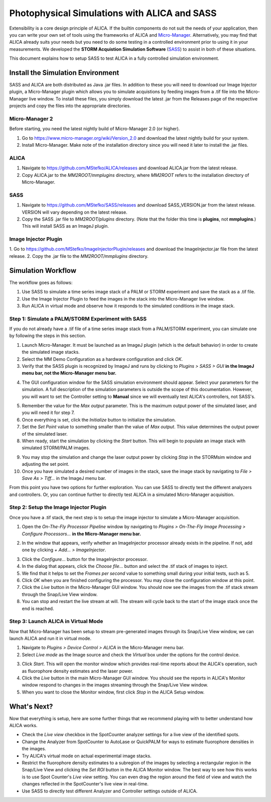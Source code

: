 Photophysical Simulations with ALICA and SASS
=============================================

Extensibility is a core design principle of ALICA. If the builtin
components do not suit the needs of your application, then you can
write your own set of tools using the frameworks of ALICA and
`Micro-Manager`_. Alternatively, you may find that ALICA already suits
your needs but you need to do some testing in a controlled environment
prior to using it in your measurements. We developed the **STORM
Acquistion Simulation Software** (`SASS`_) to assist in both of these
situations.

This document explains how to setup SASS to test ALICA in a fully
controlled simulation environment.

Install the Simulation Environment
++++++++++++++++++++++++++++++++++

SASS and ALICA are both distributed as Java .jar files. In addition to
these you will need to download our Image Injector plugin, a
Micro-Manager plugin which allows you to simulate acquistions by
feeding images from a .tif file into the Micro-Manager live window. To
install these files, you simply download the latest .jar from the
Releases page of the respective projects and copy the files into the
appropriate directories.

Micro-Manager 2
---------------

Before starting, you need the latest nightly build of Micro-Manager
2.0 (or higher). 

1. Go to https://www.micro-manager.org/wiki/Version_2.0 and download
   the latest nightly build for your system.
2. Install Micro-Manager. Make note of the installation directory
   since you will need it later to install the .jar files.

ALICA
-----

1. Navigate to https://github.com/MStefko/ALICA/releases and download
   ALICA.jar from the latest release.
2. Copy ALICA.jar to the *MM2ROOT/mmplugins* directory, where *MM2ROOT*
   refers to the installation directory of Micro-Manager.

SASS
----

1. Navigate to https://github.com/MStefko/SASS/releases and download
   SASS_VERSION.jar from the latest release. VERSION will vary
   depending on the latest release.
2. Copy the SASS .jar file to *MM2ROOT/plugins* directory. (Note that
   the folder this time is **plugins**, not **mmplugins**.) This will
   install SASS as an ImageJ plugin.

Image Injector Plugin
---------------------

1. Go to https://github.com/MStefko/ImageInjectorPlugin/releases and
download the ImageInjector.jar file from the latest release.
2. Copy the .jar file to the *MM2ROOT/mmplugins* directory.

Simulation Workflow
+++++++++++++++++++

The workflow goes as follows:

1. Use SASS to simulate a time series image stack of a PALM or STORM
   experiment and save the stack as a .tif file.
2. Use the Image Injector Plugin to feed the images in the stack into
   the Micro-Manager live window.
3. Run ALICA in virtual mode and observe how it responds to the
   simulated conditions in the image stack.

Step 1: Simulate a PALM/STORM Experiment with SASS
--------------------------------------------------

If you do not already have a .tif file of a time series image stack
from a PALM/STORM experiment, you can simulate one by following the
steps in this section.

1. Launch Micro-Manager. It must be launched as an ImageJ plugin
   (which is the default behavior) in order to create the simulated
   image stacks.
2. Select the MM Demo Configuration as a hardware configuration and
   click *OK*.
3. Verify that the SASS plugin is recognized by ImageJ and runs by
   clicking to *Plugins > SASS > GUI* **in the ImageJ menu bar, not
   the Micro-Manager menu bar.**

.. image:: _images/imagej_pluginsmenu_sass.png
   :alt: Location of SASS in the ImageJ Plugins menu item
   :align: center

4. The GUI configuration window for the SASS simulation environment
   should appear. Select your parameters for the simulation. A full
   description of the simulation parameters is outside the scope of
   this documentation. However, you will want to set the Controller
   setting to **Manual** since we will eventually test ALICA's
   controllers, not SASS's.

.. image:: _images/sass_options_controller_manual.png
   :alt: Set the Controller option to Manual and remember the value
         for the Max output parameter
   :align: center

5. Remember the value for the *Max output* parameter. This is the
   maximum output power of the simulated laser, and you will need it
   for step 7.
6. Once everything is set, click the *Initialize* button to initialize
   the simulation.
7. Set the *Set Point* value to something smaller than the value of
   *Max output*. This value determines the output power of the
   simulated laser.
8. When ready, start the simulation by clicking the *Start*
   button. This will begin to populate an image stack with simulated
   STORM/PALM images.

.. image:: _images/sass_desktop_example.png
   :alt: Screenshot of the running simulation and the Micro-Manager
         and ImageJ windows.
   :scale: 50%
   :align: center

9. You may stop the simulation and change the laser output power by
   clicking *Stop* in the STORMsim window and adjusting the set point.
10. Once you have simulated a desired number of images in the stack,
    save the image stack by navigating to *File > Save As > Tiff...*
    in the ImageJ menu bar.

From this point you have two options for further exploration. You can
use SASS to directly test the different analyzers and controllers. Or,
you can continue further to directly test ALICA in a simulated
Micro-Manager acquisition.

Step 2: Setup the Image Injector Plugin
---------------------------------------

Once you have a .tif stack, the next step is to setup the image
injector to simulate a Micro-Manager acquisition.

1. Open the *On-The-Fly Processor Pipeline* window by navigating to
   *Plugins > On-The-Fly Image Processing > Configure Processors...*
   **in the Micro-Manager menu bar.**

.. image:: _images/mm_pluginsmenu_onthefly.png
   :alt: Click the Configure Processors... item in the Micro-Manager
         Plugins > On-The-Fly Image Processing menu item.
   :align: center

2. In the window that appears, verify whether an ImageInjector
   processor already exists in the pipeline. If not, add one by
   clicking *+ Add... > ImageInjector*.

.. image:: _images/mm_ontheflyprocessing_configuration.png
   :alt: The configuration window for the On-The-Fly Image Processing
   :align: center

3. Click the *Configure...* button for the ImageInjector processor.
4. In the dialog that appears, click the *Choose file...* button and
   select the .tif stack of images to inject.
5. We find that it helps to set the *Frames per second* value to
   something small during your initial tests, such as 5.
6. Click *OK* when you are finished configuring the processor. You may
   close the configuration window at this point.
7. Click the *Live* button in the Micro-Manager GUI window. You should
   now see the images from the .tif stack stream through the Snap/Live
   View window.
8. You can stop and restart the live stream at will. The stream will
   cycle back to the start of the image stack once the end is reached.

Step 3: Launch ALICA in Virtual Mode
------------------------------------

Now that Micro-Manager has been setup to stream pre-generated images
through its Snap/Live View window, we can launch ALICA and run it in
virtual mode.

1. Navigate to *Plugins > Device Control > ALICA* in the Micro-Manager
   menu bar.
2. Select *Live mode* as the Image source and check the *Virtual* box
   under the options for the control device.

.. image:: _images/alica_setup_virtualmode.png
   :alt: Settings to run ALICA in virtual mode.
   :align: center

3. Click *Start*. This will open the monitor window which provides
   real-time reports about the ALICA's operation, such as fluorophore
   density estimates and the laser power.
4. Click the *Live* button in the main Micro-Manager GUI window. You
   should see the reports in ALICA's Monitor window respond to changes
   in the images streaming through the Snap/Live View window.
5. When you want to close the Monitor window, first click *Stop* in
   the ALICA Setup window.

What's Next?
++++++++++++

Now that everything is setup, here are some further things that we
recommend playing with to better understand how ALICA works.

- Check the *Live view* checkbox in the SpotCounter analyzer settings
  for a live view of the identified spots.
- Change the Analyzer from SpotCounter to AutoLase or QuickPALM for
  ways to estimate fluorophore densities in the images.
- Try ALICA's virtual mode on actual experimental image stacks.
- Restrict the fluorophore density estimates to a subregion of the
  images by selecting a rectangular region in the Snap/Live View and
  clicking the *Set ROI* button in the ALICA Monitor window. The best
  way to see how this works is to use Spot Counter's *Live view*
  setting. You can even drag the region around the field of view and
  watch the changes reflected in the SpotCounter's live view in
  real-time.
- Use SASS to directly test different Analyzer and Controller
  settings outside of ALICA.

.. _Micro-Manager: https://www.micro-manager.org/
.. _SASS: https://github.com/MStefko/SASS
